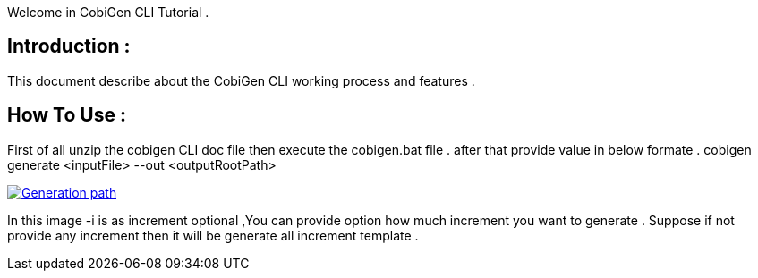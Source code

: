 Welcome in CobiGen CLI Tutorial .

== Introduction : 
This document describe about the CobiGen CLI working process and features .

== How To Use :
First of all unzip the cobigen CLI doc file then execute the cobigen.bat file .
after that provide value in below formate .
cobigen generate <inputFile> --out <outputRootPath>

image::images/CLIArgumentImage.png[Generation path, link="images/CLIArgumentImage.png"]

In this image -i is as increment optional ,You can provide option how much increment you want to generate .
Suppose if not provide any increment then it will be generate all increment template .
